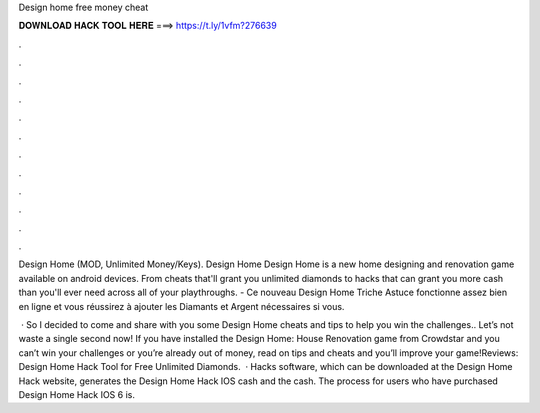 Design home free money cheat



𝐃𝐎𝐖𝐍𝐋𝐎𝐀𝐃 𝐇𝐀𝐂𝐊 𝐓𝐎𝐎𝐋 𝐇𝐄𝐑𝐄 ===> https://t.ly/1vfm?276639



.



.



.



.



.



.



.



.



.



.



.



.

Design Home (MOD, Unlimited Money/Keys). Design Home Design Home is a new home designing and renovation game available on android devices. From cheats that'll grant you unlimited diamonds to hacks that can grant you more cash than you'll ever need across all of your playthroughs. - Ce nouveau Design Home Triche Astuce fonctionne assez bien en ligne et vous réussirez à ajouter les Diamants et Argent nécessaires si vous.

 · So I decided to come and share with you some Design Home cheats and tips to help you win the challenges.. Let’s not waste a single second now! If you have installed the Design Home: House Renovation game from Crowdstar and you can’t win your challenges or you’re already out of money, read on tips and cheats and you’ll improve your game!Reviews:  Design Home Hack Tool for Free Unlimited Diamonds.  · Hacks software, which can be downloaded at the Design Home Hack website, generates the Design Home Hack IOS cash and the cash. The process for users who have purchased Design Home Hack IOS 6 is.
